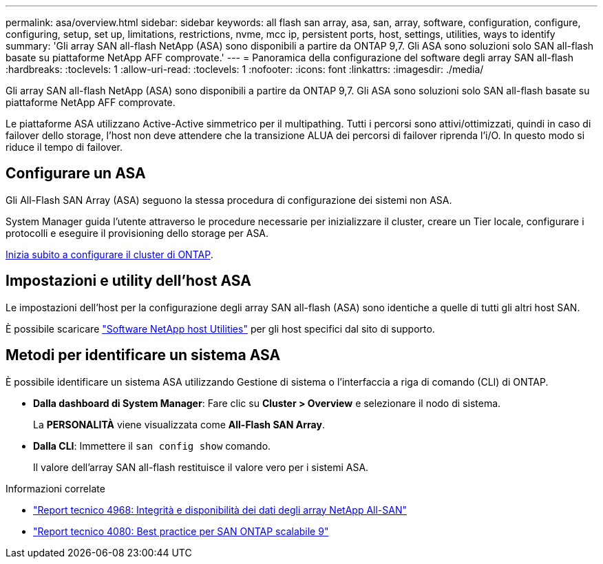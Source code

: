 ---
permalink: asa/overview.html 
sidebar: sidebar 
keywords: all flash san array, asa, san, array, software, configuration, configure, configuring, setup, set up, limitations, restrictions, nvme, mcc ip, persistent ports, host, settings, utilities, ways to identify 
summary: 'Gli array SAN all-flash NetApp (ASA) sono disponibili a partire da ONTAP 9,7.  Gli ASA sono soluzioni solo SAN all-flash basate su piattaforme NetApp AFF comprovate.' 
---
= Panoramica della configurazione del software degli array SAN all-flash
:hardbreaks:
:toclevels: 1
:allow-uri-read: 
:toclevels: 1
:nofooter: 
:icons: font
:linkattrs: 
:imagesdir: ./media/


[role="lead"]
Gli array SAN all-flash NetApp (ASA) sono disponibili a partire da ONTAP 9,7.  Gli ASA sono soluzioni solo SAN all-flash basate su piattaforme NetApp AFF comprovate.

Le piattaforme ASA utilizzano Active-Active simmetrico per il multipathing. Tutti i percorsi sono attivi/ottimizzati, quindi in caso di failover dello storage, l'host non deve attendere che la transizione ALUA dei percorsi di failover riprenda l'i/O. In questo modo si riduce il tempo di failover.



== Configurare un ASA

Gli All-Flash SAN Array (ASA) seguono la stessa procedura di configurazione dei sistemi non ASA.

System Manager guida l'utente attraverso le procedure necessarie per inizializzare il cluster, creare un Tier locale, configurare i protocolli e eseguire il provisioning dello storage per ASA.

xref:../software_setup/concept_decide_whether_to_use_ontap_cli.html[Inizia subito a configurare il cluster di ONTAP].



== Impostazioni e utility dell'host ASA

Le impostazioni dell'host per la configurazione degli array SAN all-flash (ASA) sono identiche a quelle di tutti gli altri host SAN.

È possibile scaricare link:https://mysupport.netapp.com/NOW/cgi-bin/software["Software NetApp host Utilities"^] per gli host specifici dal sito di supporto.



== Metodi per identificare un sistema ASA

È possibile identificare un sistema ASA utilizzando Gestione di sistema o l'interfaccia a riga di comando (CLI) di ONTAP.

* *Dalla dashboard di System Manager*: Fare clic su *Cluster > Overview* e selezionare il nodo di sistema.
+
La *PERSONALITÀ* viene visualizzata come *All-Flash SAN Array*.

* *Dalla CLI*: Immettere il `san config show` comando.
+
Il valore dell'array SAN all-flash restituisce il valore vero per i sistemi ASA.



.Informazioni correlate
* link:https://www.netapp.com/pdf.html?item=/media/85671-tr-4968.pdf["Report tecnico 4968: Integrità e disponibilità dei dati degli array NetApp All-SAN"^]
* link:http://www.netapp.com/us/media/tr-4080.pdf["Report tecnico 4080: Best practice per SAN ONTAP scalabile 9"^]

